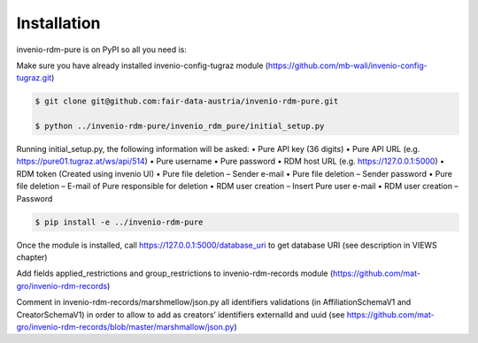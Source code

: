 Installation
============

invenio-rdm-pure is on PyPI so all you need is:

Make sure you have already installed invenio-config-tugraz module (https://github.com/mb-wali/invenio-config-tugraz.git)

.. code-block:: console

   $ git clone git@github.com:fair-data-austria/invenio-rdm-pure.git

   $ python ../invenio-rdm-pure/invenio_rdm_pure/initial_setup.py

Running initial_setup.py, the following information will be asked:
•	Pure API key (36 digits)
•	Pure API URL (e.g. https://pure01.tugraz.at/ws/api/514)
•	Pure username
•	Pure password
•	RDM host URL (e.g. https://127.0.0.1:5000)
•	RDM token (Created using invenio UI)
•	Pure file deletion – Sender e-mail
•	Pure file deletion – Sender password
•	Pure file deletion – E-mail of Pure responsible for deletion
•	RDM user creation – Insert Pure user e-mail
•	RDM user creation – Password

.. code-block:: console

   $ pip install -e ../invenio-rdm-pure

Once the module is installed, call https://127.0.0.1:5000/database_uri to get database URI (see description in VIEWS chapter)

Add fields applied_restrictions and group_restrictions to invenio-rdm-records module (https://github.com/mat-gro/invenio-rdm-records)

Comment in invenio-rdm-records/marshmellow/json.py all identifiers validations (in AffiliationSchemaV1 and CreatorSchemaV1) in order to allow to add as creators’ identifiers externalId and uuid (see https://github.com/mat-gro/invenio-rdm-records/blob/master/marshmallow/json.py)

